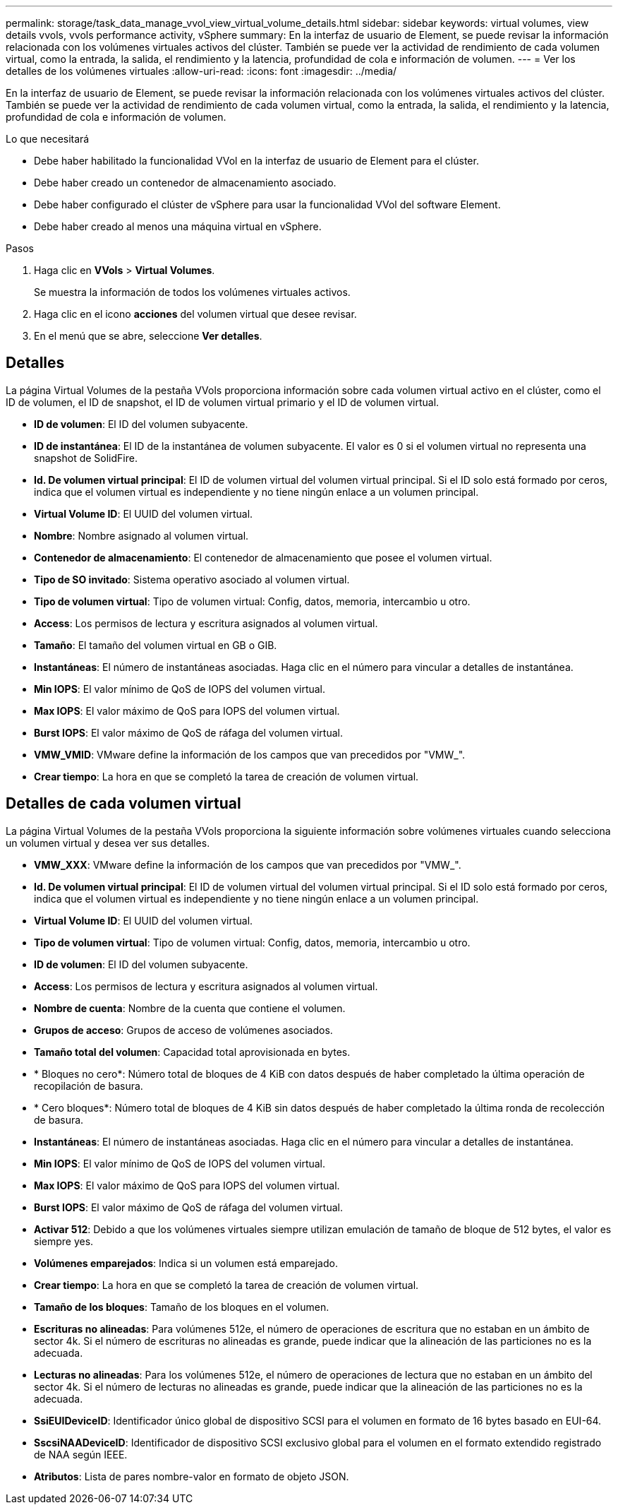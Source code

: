 ---
permalink: storage/task_data_manage_vvol_view_virtual_volume_details.html 
sidebar: sidebar 
keywords: virtual volumes, view details vvols, vvols performance activity, vSphere 
summary: En la interfaz de usuario de Element, se puede revisar la información relacionada con los volúmenes virtuales activos del clúster. También se puede ver la actividad de rendimiento de cada volumen virtual, como la entrada, la salida, el rendimiento y la latencia, profundidad de cola e información de volumen. 
---
= Ver los detalles de los volúmenes virtuales
:allow-uri-read: 
:icons: font
:imagesdir: ../media/


[role="lead"]
En la interfaz de usuario de Element, se puede revisar la información relacionada con los volúmenes virtuales activos del clúster. También se puede ver la actividad de rendimiento de cada volumen virtual, como la entrada, la salida, el rendimiento y la latencia, profundidad de cola e información de volumen.

.Lo que necesitará
* Debe haber habilitado la funcionalidad VVol en la interfaz de usuario de Element para el clúster.
* Debe haber creado un contenedor de almacenamiento asociado.
* Debe haber configurado el clúster de vSphere para usar la funcionalidad VVol del software Element.
* Debe haber creado al menos una máquina virtual en vSphere.


.Pasos
. Haga clic en *VVols* > *Virtual Volumes*.
+
Se muestra la información de todos los volúmenes virtuales activos.

. Haga clic en el icono *acciones* del volumen virtual que desee revisar.
. En el menú que se abre, seleccione *Ver detalles*.




== Detalles

La página Virtual Volumes de la pestaña VVols proporciona información sobre cada volumen virtual activo en el clúster, como el ID de volumen, el ID de snapshot, el ID de volumen virtual primario y el ID de volumen virtual.

* *ID de volumen*: El ID del volumen subyacente.
* *ID de instantánea*: El ID de la instantánea de volumen subyacente. El valor es 0 si el volumen virtual no representa una snapshot de SolidFire.
* *Id. De volumen virtual principal*: El ID de volumen virtual del volumen virtual principal. Si el ID solo está formado por ceros, indica que el volumen virtual es independiente y no tiene ningún enlace a un volumen principal.
* *Virtual Volume ID*: El UUID del volumen virtual.
* *Nombre*: Nombre asignado al volumen virtual.
* *Contenedor de almacenamiento*: El contenedor de almacenamiento que posee el volumen virtual.
* *Tipo de SO invitado*: Sistema operativo asociado al volumen virtual.
* *Tipo de volumen virtual*: Tipo de volumen virtual: Config, datos, memoria, intercambio u otro.
* *Access*: Los permisos de lectura y escritura asignados al volumen virtual.
* *Tamaño*: El tamaño del volumen virtual en GB o GIB.
* *Instantáneas*: El número de instantáneas asociadas. Haga clic en el número para vincular a detalles de instantánea.
* *Min IOPS*: El valor mínimo de QoS de IOPS del volumen virtual.
* *Max IOPS*: El valor máximo de QoS para IOPS del volumen virtual.
* *Burst IOPS*: El valor máximo de QoS de ráfaga del volumen virtual.
* *VMW_VMID*: VMware define la información de los campos que van precedidos por "VMW_".
* *Crear tiempo*: La hora en que se completó la tarea de creación de volumen virtual.




== Detalles de cada volumen virtual

La página Virtual Volumes de la pestaña VVols proporciona la siguiente información sobre volúmenes virtuales cuando selecciona un volumen virtual y desea ver sus detalles.

* *VMW_XXX*: VMware define la información de los campos que van precedidos por "VMW_".
* *Id. De volumen virtual principal*: El ID de volumen virtual del volumen virtual principal. Si el ID solo está formado por ceros, indica que el volumen virtual es independiente y no tiene ningún enlace a un volumen principal.
* *Virtual Volume ID*: El UUID del volumen virtual.
* *Tipo de volumen virtual*: Tipo de volumen virtual: Config, datos, memoria, intercambio u otro.
* *ID de volumen*: El ID del volumen subyacente.
* *Access*: Los permisos de lectura y escritura asignados al volumen virtual.
* *Nombre de cuenta*: Nombre de la cuenta que contiene el volumen.
* *Grupos de acceso*: Grupos de acceso de volúmenes asociados.
* *Tamaño total del volumen*: Capacidad total aprovisionada en bytes.
* * Bloques no cero*: Número total de bloques de 4 KiB con datos después de haber completado la última operación de recopilación de basura.
* * Cero bloques*: Número total de bloques de 4 KiB sin datos después de haber completado la última ronda de recolección de basura.
* *Instantáneas*: El número de instantáneas asociadas. Haga clic en el número para vincular a detalles de instantánea.
* *Min IOPS*: El valor mínimo de QoS de IOPS del volumen virtual.
* *Max IOPS*: El valor máximo de QoS para IOPS del volumen virtual.
* *Burst IOPS*: El valor máximo de QoS de ráfaga del volumen virtual.
* *Activar 512*: Debido a que los volúmenes virtuales siempre utilizan emulación de tamaño de bloque de 512 bytes, el valor es siempre yes.
* *Volúmenes emparejados*: Indica si un volumen está emparejado.
* *Crear tiempo*: La hora en que se completó la tarea de creación de volumen virtual.
* *Tamaño de los bloques*: Tamaño de los bloques en el volumen.
* *Escrituras no alineadas*: Para volúmenes 512e, el número de operaciones de escritura que no estaban en un ámbito de sector 4k. Si el número de escrituras no alineadas es grande, puede indicar que la alineación de las particiones no es la adecuada.
* *Lecturas no alineadas*: Para los volúmenes 512e, el número de operaciones de lectura que no estaban en un ámbito del sector 4k. Si el número de lecturas no alineadas es grande, puede indicar que la alineación de las particiones no es la adecuada.
* *SsiEUIDeviceID*: Identificador único global de dispositivo SCSI para el volumen en formato de 16 bytes basado en EUI-64.
* *SscsiNAADeviceID*: Identificador de dispositivo SCSI exclusivo global para el volumen en el formato extendido registrado de NAA según IEEE.
* *Atributos*: Lista de pares nombre-valor en formato de objeto JSON.

